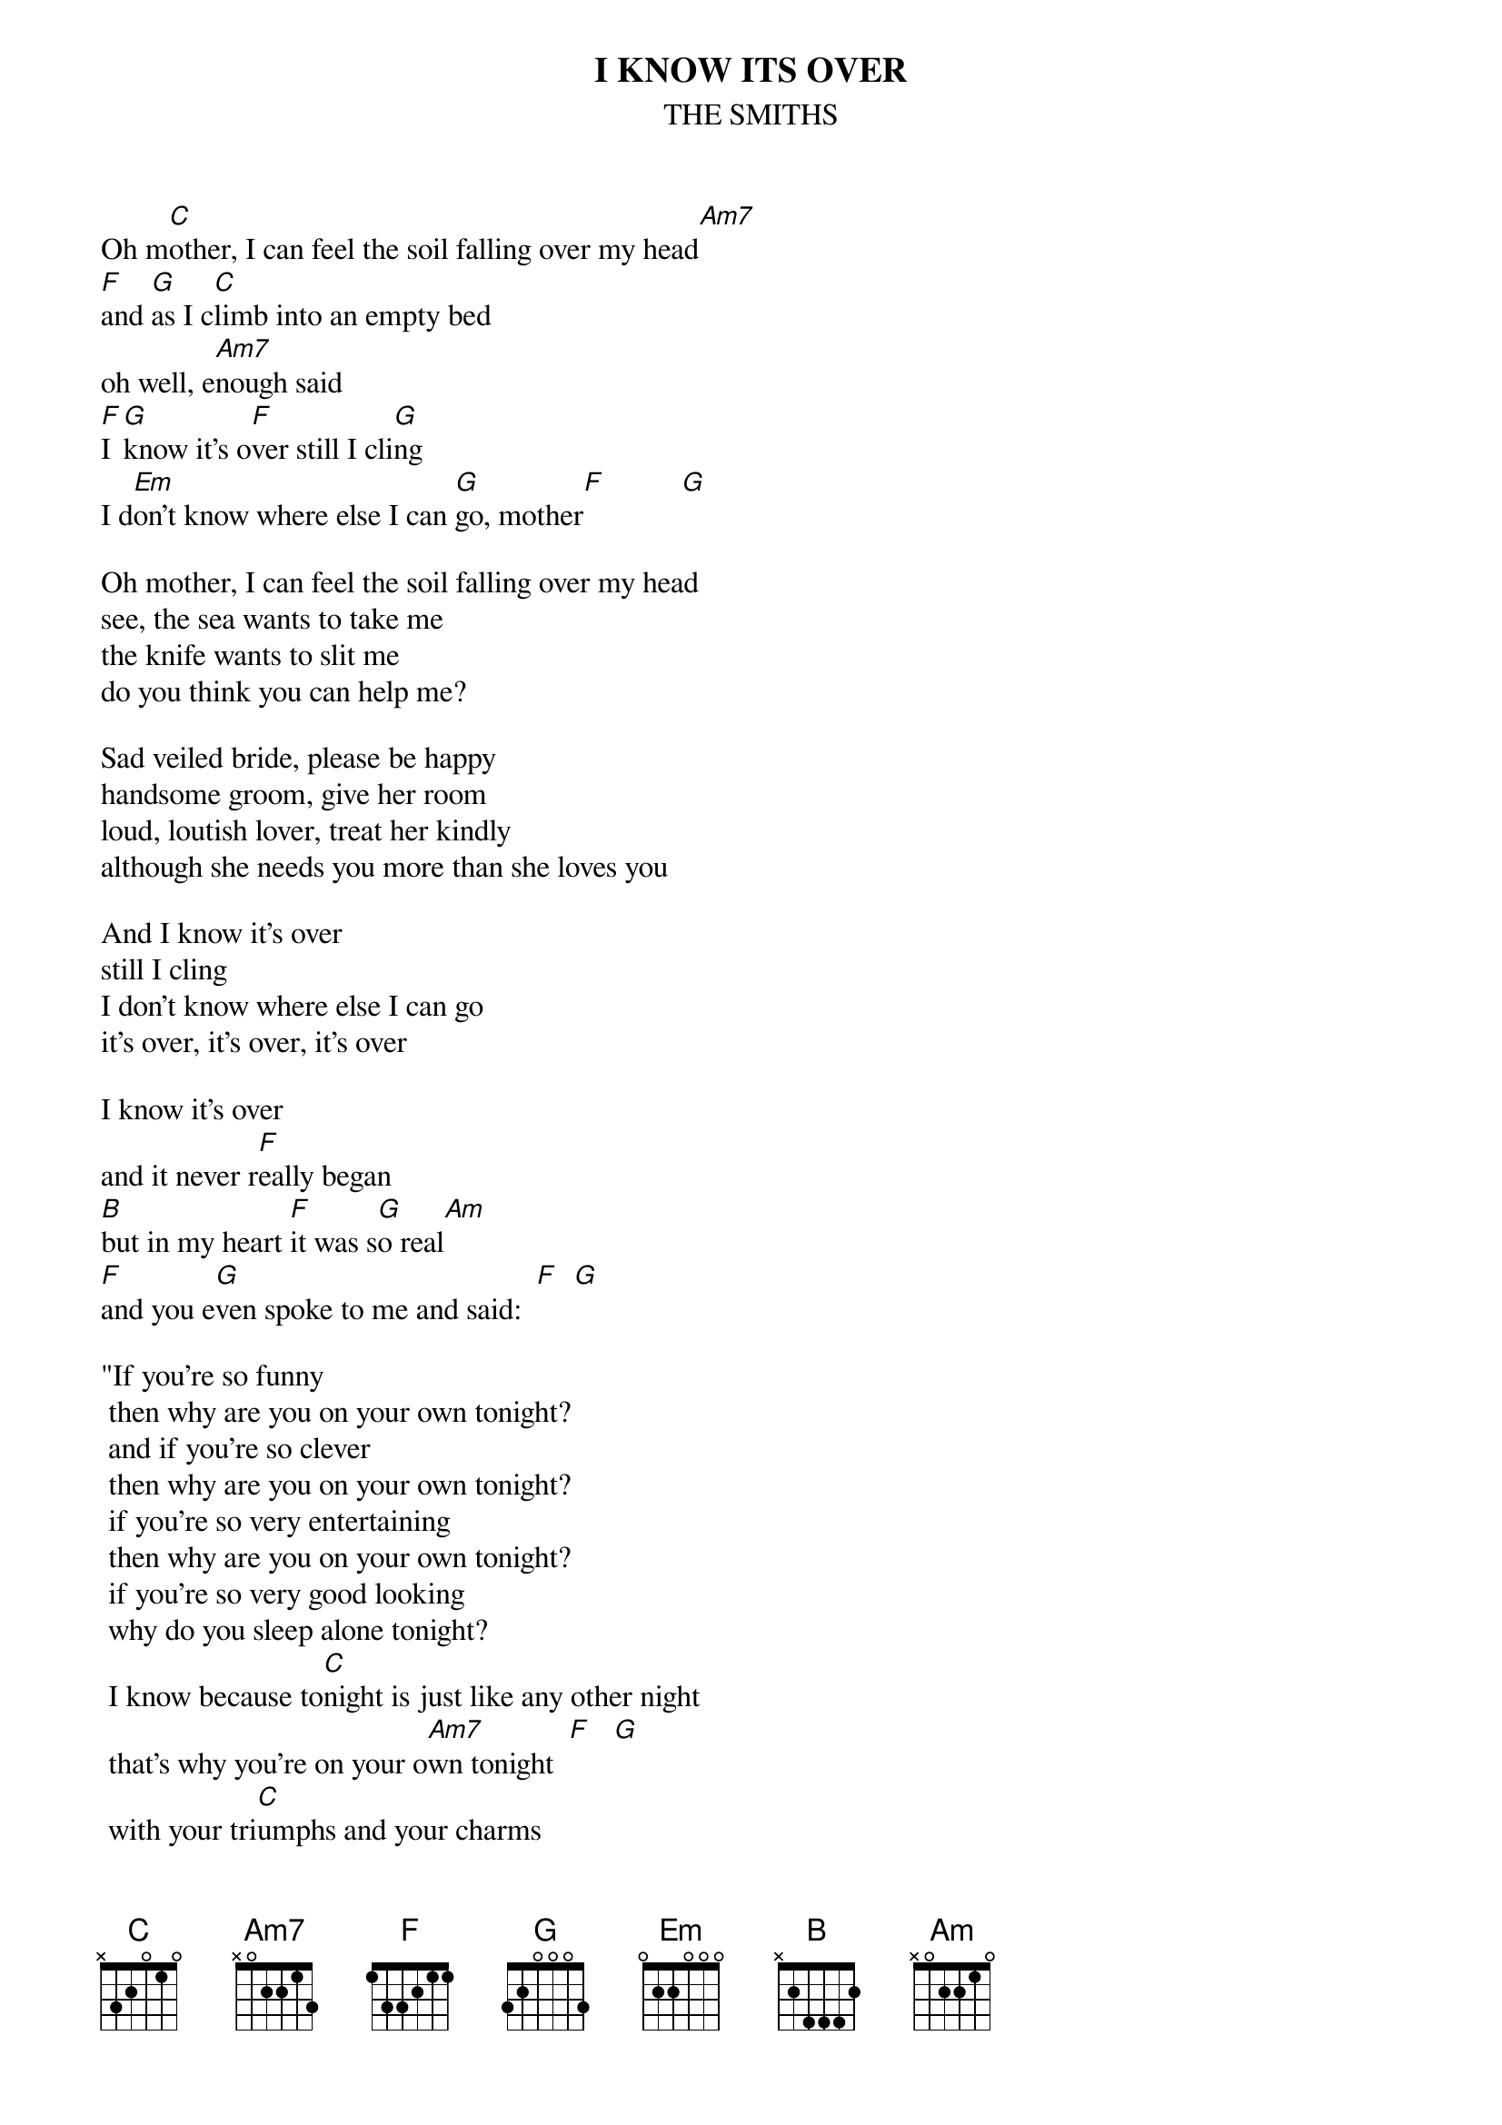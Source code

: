 # From: I dream of genelee <et-lee@ux4.cso.uiuc.edu>
{t:I KNOW ITS OVER}
{st:THE SMITHS}
{define Am7 base-fret 1 frets X 0 2 2 1 3}

Oh m[C]other, I can feel the soil falling over my head[Am7]
[F]and [G]as I c[C]limb into an empty bed 
oh well, e[Am7]nough said
[F]I [G]know it's o[F]ver still I cli[G]ng
I d[Em]on't know where else I can [G]go, mother[F]          [G] 

Oh mother, I can feel the soil falling over my head
see, the sea wants to take me
the knife wants to slit me
do you think you can help me?

Sad veiled bride, please be happy
handsome groom, give her room
loud, loutish lover, treat her kindly
although she needs you more than she loves you

And I know it's over
still I cling
I don't know where else I can go
it's over, it's over, it's over

I know it's over
and it never r[F]eally began
[B]but in my heart [F]it was s[G]o real[Am]
[F]and you e[G]ven spoke to me and said:  [F]  [G] 

"If you're so funny
 then why are you on your own tonight?
 and if you're so clever
 then why are you on your own tonight?
 if you're so very entertaining
 then why are you on your own tonight?
 if you're so very good looking
 why do you sleep alone tonight?
 I know because to[C]night is just like any other night
 that's why you're on your o[Am7]wn tonight  [F]   [G]  
 with your tri[C]umphs and your charms
 while th[Am7]ey are in each other's arms"

[F]It's so ea[G]sy to lau[F]gh
it's so easy to ha[G]te
it takes stre[F]ngth to be gentle and k[G]ind    [Fmaj9]       [G] 

it's over, over, over
It's so easy to laugh
it's so easy to hate
it takes guts to be gentle and kind
it's over, over, over

Love is natural and real
but not for you, my love
not tonight my love
[F]lo[G]ve is n[C]atural and r[F]eal
[G]but n[F]ot for such as [G]you and I, my[Em] love
 
Oh Mother, I can feel the soil falling over my head
Oh Mother, I can feel the soil falling over my head
Oh Mother, I can feel the soil falling over my head
Oh Mother, I can feel the soil falling over my head
Oh Mother, I can feel the soil falling over my head

